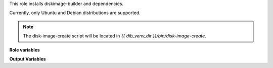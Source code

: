 This role installs diskimage-builder and dependencies.

Currently, only Ubuntu and Debian distributions are supported.

.. note::

   The disk-image-create script will be located in
   `{{ dib_venv_dir }}/bin/disk-image-create`.

**Role variables**

.. zuul:rolevar:: ensure_dib_venv_dir
   :default: "{{ ansible_user_dir }}/dib"

   Directory for the virtualenv to install the diskimage-builder.

.. zuul:rolevar:: ensure_dib_version
   :default: undefined

   The version of diskimage-builder to install. The default is to install the
   lastest version.

**Output Variables**

.. zuul:rolevar:: ensure_dib_command

   This variable points to the disk-image-create command installed in the
   {{ dib_venv_dir }}.
